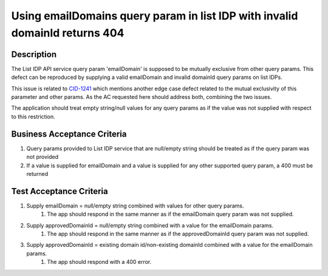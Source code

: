 .. _CID-1230:
.. _CID-1241: https://jira.rax.io/browse/CID-1241
Using emailDomains query param in list IDP with invalid domainId returns 404
~~~~~~~~~~~~~~~~~~~~~~~~~~~~~~~~~

Description
___________

The List IDP API service query param 'emailDomain' is supposed to be mutually exclusive from other query params. This
defect can be reproduced by supplying a valid emailDomain and invalid domainId query params on list IDPs.

This issue is related to `CID-1241`_ which mentions another edge case defect related to the mutual exclusivity of this parameter and
other params. As the AC requested here should address both, combining the two issues.

The application should treat empty string/null values for any query params as if the value was not supplied with respect to
this restriction.

Business Acceptance Criteria
____________________________

1. Query params provided to List IDP service that are null/empty string should be treated as if the query param was not provided
2. If a value is supplied for emailDomain and a value is supplied for any other supported query param, a 400 must be returned

Test Acceptance Criteria
________________________

1. Supply emailDomain = null/empty string combined with values for other query params.
    1) The app should respond in the same manner as if the emailDomain query param was not supplied.
2. Supply approvedDomainId = null/empty string combined with a value for the emailDomain params.
    1) The app should respond in the same manner as if the approvedDomainId query param was not supplied.
3. Supply approvedDomainId = existing domain id/non-existing domainId combined with a value for the emailDomain params.
    1) The app should respond with a 400 error.

